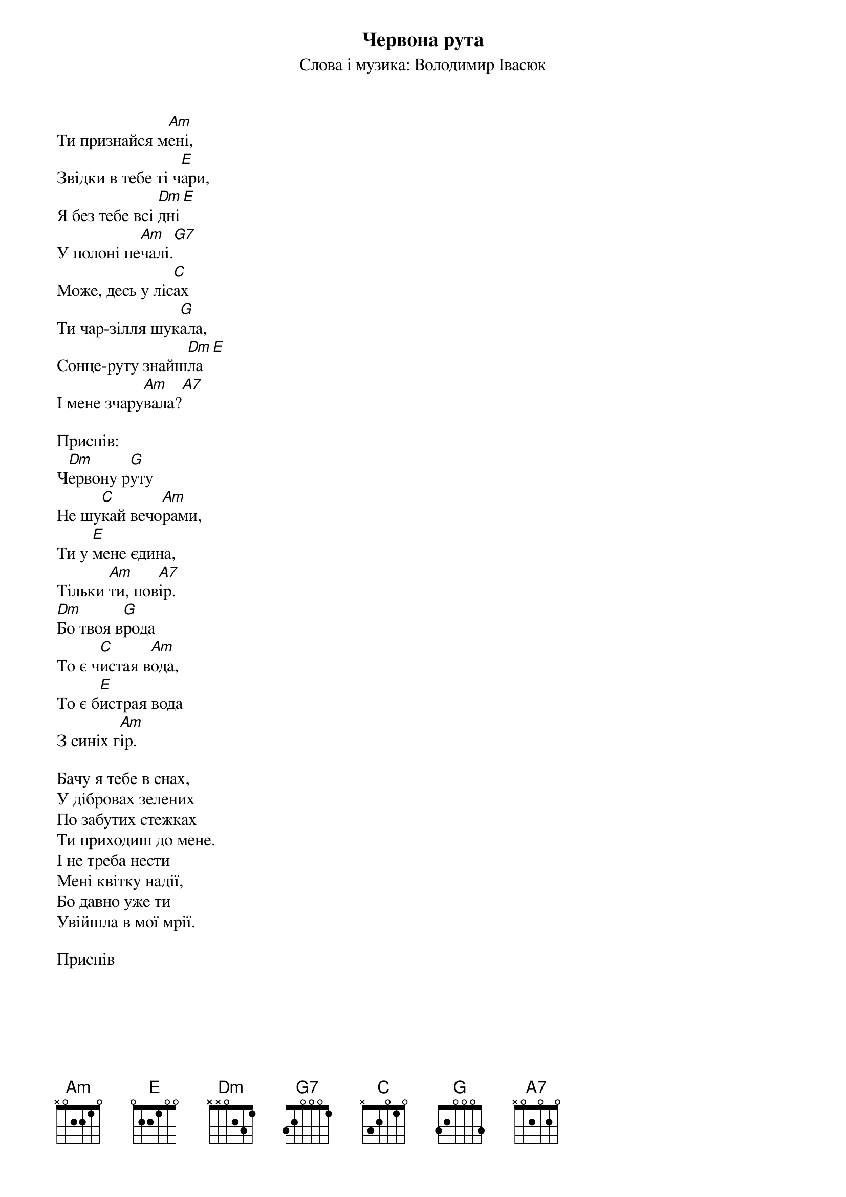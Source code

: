 ## Saved from WIKISPIV.com
{title: Червона рута}
{subtitle: Слова і музика: Володимир Івасюк}

Ти признайся м[Am]ені,
Звiдки в тебе ті ч[E]ари,
Я без тебе вcі [Dm]дні[Е] 
У полоні пе[Am]чалі.[G7] 
Може, десь у ліс[C]ах
Ти чар-зiлля шук[G]ала,
Сонце-руту знайш[Dm]ла[Е] 
I мене зчару[Am]вала?[A7] 
 
<bold>Приспів:</bold>
Ч[Dm]ервону р[G]уту
Не шу[C]кай вечо[Am]рами,
Ти у [E]мене єдина,
Тільки [Am]ти, пов[A7]ір.
[Dm]Бо твоя в[G]рода
То є ч[C]истая в[Am]ода,
То є б[E]истрая вода
З синіх г[Am]ір.
 
Бачу я тебе в снах,
У дібровах зелених
По забутих стежках
Ти приходиш до мене.
I не треба нести
Мені квітку надії,
Бо давно уже ти
Увiйшла в мої мрії.
 
<bold>Приспів</bold>